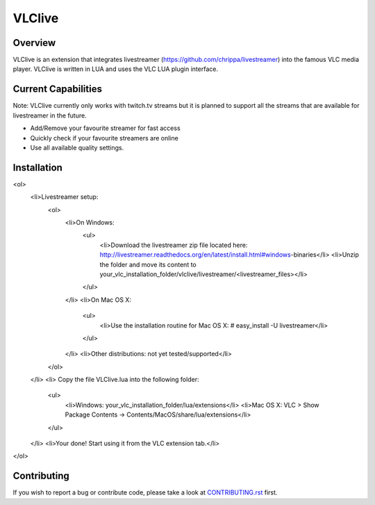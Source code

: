 VLClive
=======

Overview
--------

VLClive is an extension that integrates livestreamer (https://github.com/chrippa/livestreamer)
into the famous VLC media player.
VLClive is written in LUA and uses the VLC LUA plugin interface.

Current Capabilities
--------------------

Note: VLClive currently only works with twitch.tv streams but it is planned to support all the streams
that are available for livestreamer in the future.

- Add/Remove your favourite streamer for fast access
- Quickly check if your favourite streamers are online
- Use all available quality settings.


Installation
------------

<ol>
    <li>Livestreamer setup:
        <ol>
            <li>On Windows:
                <ul>
                    <li>Download the livestreamer zip file located here: http://livestreamer.readthedocs.org/en/latest/install.html#windows-binaries</li>
                    <li>Unzip the folder and move its content to your_vlc_installation_folder/vlclive/livestreamer/<livestreamer_files></li>
                </ul>
            </li>
            <li>On Mac OS X:
                <ul>
                    <li>Use the installation routine for Mac OS X: # easy_install -U livestreamer</li>
                </ul>
            </li>
            <li>Other distributions: not yet tested/supported</li>
        </ol>
    </li>
    <li> Copy the file VLClive.lua into the following folder:
        <ul>
            <li>Windows: your_vlc_installation_folder/lua/extensions</li>
            <li>Mac OS X: VLC > Show Package Contents -> Contents/MacOS/share/lua/extensions</li>
        </ul>
    </li>
    <li>Your done! Start using it from the VLC extension tab.</li>
</ol>

Contributing
------------

If you wish to report a bug or contribute code, please take a look
at `CONTRIBUTING.rst <CONTRIBUTING.rst>`_ first.
